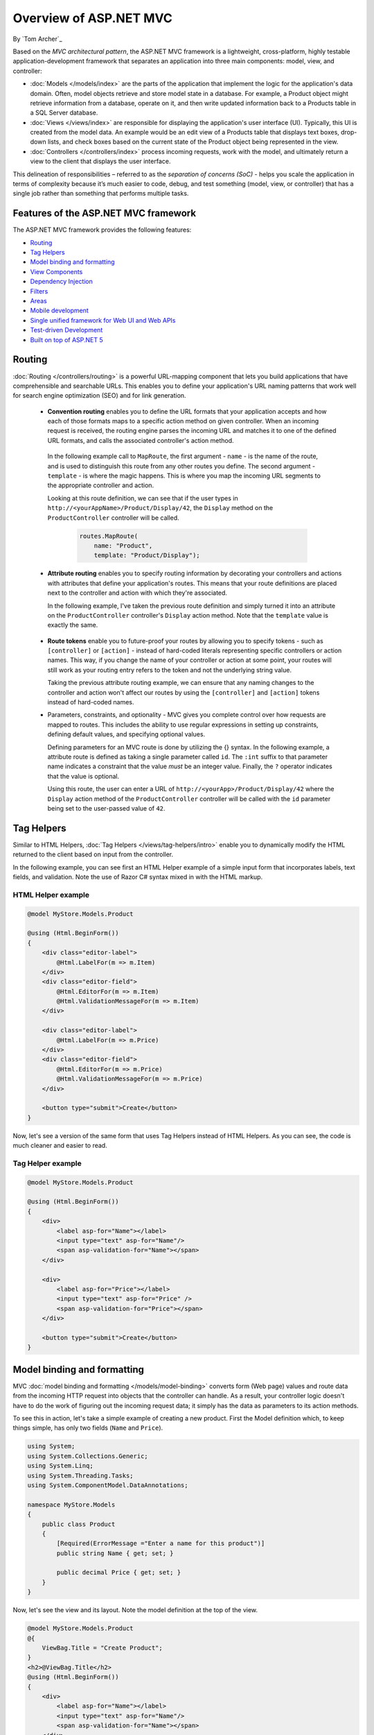 Overview of ASP.NET MVC
=======================
By `Tom Archer`_

.. image:: overview/_static/mvc.png
  :align: right

Based on the *MVC architectural pattern*, the ASP.NET MVC framework is a lightweight, cross-platform, highly testable application-development framework that separates an application into three main components: model, view, and controller:

- :doc:`Models </models/index>` are the parts of the application that implement the logic for the application's data domain. Often, model objects retrieve and store model state in a database. For example, a Product object might retrieve information from a database, operate on it, and then write updated information back to a Products table in a SQL Server database.

- :doc:`Views </views/index>` are responsible for displaying the application's user interface (UI). Typically, this UI is created from the model data. An example would be an edit view of a Products table that displays text boxes, drop-down lists, and check boxes based on the current state of the Product object being represented in the view.

- :doc:`Controllers </controllers/index>` process incoming requests, work with the model, and ultimately return a view to the client that displays the user interface.

This delineation of responsibilities – referred to as the *separation of concerns (SoC)*  - helps you scale the application in terms of complexity because it’s much easier to code, debug, and test something (model, view, or controller) that has a single job rather than something that performs multiple tasks.

Features of the ASP.NET MVC framework
-------------------------------------

The ASP.NET MVC framework provides the following features:

- `Routing`_

- `Tag Helpers`_

- `Model binding and formatting`_

- `View Components`_

- `Dependency Injection`_

- `Filters`_

- `Areas`_

- `Mobile development`_

- `Single unified framework for Web UI and Web APIs`_

- `Test-driven Development`_

- `Built on top of ASP.NET 5`_

Routing
-------

:doc:`Routing </controllers/routing>` is a powerful URL-mapping component that lets you build applications that have comprehensible and searchable URLs. This enables you to define your application's URL naming patterns that work well for search engine optimization (SEO) and for link generation.

  - **Convention routing** enables you to define the URL formats that your application accepts and how each of those formats maps to a specific action method on given controller. When an incoming request is received, the routing engine parses the incoming URL and matches it to one of the defined URL formats, and calls the associated controller's action method.

   In the following example call to ``MapRoute``, the first argument - ``name`` - is the name of the route, and is used to distinguish this route from any other routes you define. The second argument - ``template`` - is where the magic happens. This is where you map the incoming URL segments to the appropriate controller and action.

   Looking at this route definition, we can see that if the user types in ``http://<yourAppName>/Product/Display/42``, the ``Display`` method on the ``ProductController`` controller will be called.

    .. code-block:: c#

      routes.MapRoute(
          name: "Product",
          template: "Product/Display");

  - **Attribute routing** enables you to specify routing information by decorating your controllers and actions with attributes that define your application's routes. This means that your route definitions are placed next to the controller and action with which they're associated.

    In the following example, I've taken the previous route definition and simply turned it into an attribute on the ``ProductController`` controller's ``Display`` action method. Note that the ``template`` value is exactly the same.

      .. code-block:: c#
        :emphasize-lines: 5

        public class ProductController : Controller
        {
          ...

          [Route("Product/Display")]
          public IActionResult Display()
          {
            ...

  - **Route tokens** enable you to future-proof your routes by allowing you to specify tokens - such as ``[controller]`` or ``[action]`` - instead of hard-coded literals representing specific controllers or action names. This way, if you change the name of your controller or action at some point, your routes will still work as your routing entry refers to the token and not the underlying string value.

    Taking the previous attribute routing example, we can ensure that any naming changes to the controller and action won't affect our routes by using the ``[controller]`` and ``[action]`` tokens instead of hard-coded names.

    .. code-block:: c#
      :emphasize-lines: 1,10

        [Route("[controller]")]
        public class ProductController : Controller
        {
            // GET: /<controller>/
            public IActionResult Index()
            {
              return View();
            }

            [Route("[action]")]
            public IActionResult Display()
            {
                return View();
            }
        }


  - Parameters, constraints, and optionality - MVC gives you complete control over how requests are mapped to routes. This includes the ability to use regular expressions in setting up constraints, defining default values, and specifying optional values.

    Defining parameters for an MVC route is done by utilizing the {} syntax. In the following example, a attribute route is defined as taking a single parameter called ``id``. The ``:int`` suffix to that parameter name indicates a constraint that the value *must* be an integer value. Finally, the ``?`` operator indicates that the value is optional.

    Using this route, the user can enter a URL of ``http://<yourApp>/Product/Display/42`` where the ``Display`` action method of the ``ProductController`` controller will be called with the ``id`` parameter being set to the user-passed value of ``42``.

    .. code-block:: c#
      :emphasize-lines: 10


        [Route("[controller]")]
        public class ProductController : Controller
        {
          // GET: /<controller>/
          public IActionResult Index()
          {
            return View();
            }

          [Route("[action]/{id:int?}")]
          public IActionResult Display(int id)
          {
            return View();
          }
        }

Tag Helpers
-----------
Similar to HTML Helpers, :doc:`Tag Helpers </views/tag-helpers/intro>` enable you to dynamically modify the HTML returned to the client based on input from the controller.

In the following example, you can see first an HTML Helper example of a simple input form that incorporates labels, text fields, and validation. Note the use of Razor C# syntax mixed in with the HTML markup.

HTML Helper example
^^^^^^^^^^^^^^^^^^^

.. code-block:: html

  @model MyStore.Models.Product

  @using (Html.BeginForm())
  {
      <div class="editor-label">
          @Html.LabelFor(m => m.Item)
      </div>
      <div class="editor-field">
          @Html.EditorFor(m => m.Item)
          @Html.ValidationMessageFor(m => m.Item)
      </div>

      <div class="editor-label">
          @Html.LabelFor(m => m.Price)
      </div>
      <div class="editor-field">
          @Html.EditorFor(m => m.Price)
          @Html.ValidationMessageFor(m => m.Price)
      </div>

      <button type="submit">Create</button>
  }

Now, let's see a version of the same form that uses Tag Helpers instead of HTML Helpers. As you can see, the code is much cleaner and easier to read.

Tag Helper example
^^^^^^^^^^^^^^^^^^^

.. code-block:: html

  @model MyStore.Models.Product

  @using (Html.BeginForm())
  {
      <div>
          <label asp-for="Name"></label>
          <input type="text" asp-for="Name"/>
          <span asp-validation-for="Name"></span>
      </div>

      <div>
          <label asp-for="Price"></label>
          <input type="text" asp-for="Price" />
          <span asp-validation-for="Price"></span>
      </div>

      <button type="submit">Create</button>
  }

Model binding and formatting
----------------------------

MVC :doc:`model binding and formatting </models/model-binding>` converts form (Web page) values and route data from the incoming HTTP request into objects that the controller can handle. As a result, your controller logic doesn't have to do the work of figuring out the incoming request data; it simply has the data as parameters to its action methods.

To see this in action, let's take a simple example of creating a new product. First the Model definition which, to keep things simple, has only two fields (``Name`` and ``Price``).

.. code-block:: c#

  using System;
  using System.Collections.Generic;
  using System.Linq;
  using System.Threading.Tasks;
  using System.ComponentModel.DataAnnotations;

  namespace MyStore.Models
  {
      public class Product
      {
          [Required(ErrorMessage ="Enter a name for this product")]
          public string Name { get; set; }

          public decimal Price { get; set; }
      }
  }

Now, let's see the view and its layout. Note the model definition at the top of the view.

.. code-block:: html

  @model MyStore.Models.Product
  @{
      ViewBag.Title = "Create Product";
  }
  <h2>@ViewBag.Title</h2>
  @using (Html.BeginForm())
  {
      <div>
          <label asp-for="Name"></label>
          <input type="text" asp-for="Name"/>
          <span asp-validation-for="Name"></span>
      </div>

      <div>
          <label asp-for="Price"></label>
          <input type="text" asp-for="Price" />
          <span asp-validation-for="Price"></span>
      </div>

      <button type="submit">Create</button>
  }

And now, the controller logic.

.. code-block:: c#

  namespace MyStore.Controllers
  {
      [Route("[controller]")]
      public class ProductController : Controller
      {
          [Route("[action]")]
          public IActionResult Create()
          {
              return View();
          }

          [HttpPost]
          [Route("[action]")]
          public IActionResult Create(Product p)
          {
              if (ModelState.IsValid)
              {
                  return RedirectToAction("Index");
              }
              return View(p);
          }
      }
  }

As you can see, there are two ``ProductController.Create`` methods - one (the parameter-less version) that is called when the user browses to ``http://<yourApp>/Product/Create``, and another one (with the ``HttpPost`` attribute) that is called when the user submits the form via the ``Submit`` button.

Note that all the ``Create`` action method has to do is work with the incoming model object. That's because MVC model binding did the heavy lifting of retrieving the values that were POST-ed to your app, and mapped them into your model object for you.

For more advanced scenarios - such as custom model binding (enables you to specify how you want complex route data to appear to the controller) and content negotiation (enables you to specify what format will be used in the response), see the article on :doc:`model binding and formatting </models/model-binding>`.

View Components
---------------
Similar to partial views, :doc:`View Components </views/view-components>` include the same separation-of-concerns and testability benefits found between a controller and view that acts as a mini-controller capable of rendering a partial response to the client rather than a whole response.

Adding a View Component to your app is accomplished with the following steps:

  #. Create the View Component
  #. Create the view that will display the data
  #. Call the ``Component.Invoke`` method where you want to display the component

As an example, let's say you're developing a store app and want to display on each page the items that are on sale.

First, you create the View Component as a POCO that either derives from ``ViewComponent`` or is decorated with the ``ViewComponent`` attribute. The following View Component provides a method that returns all products where the ``Product.IsOnSale`` property is ``true``.

.. code-block:: c#

  ...
  using Microsoft.AspNet.Mvc;

  namespace MyStore.Models
  {
      public class OnSaleProducts : ViewComponent
      {
          public IViewComponentResult Invoke ()
          {
              var products = GetProductsOnSale().Where(p => p.IsOnSale);
              return View(products);
          }

          public IList<Product> GetProductsOnSale()
          {
              IList<Product> products = new List<Product>()
              {
                  new Product() { Name = "Fancy Television", Price = 1000, IsOnSale = false},
                  new Product() { Name = "Nice Television", Price = 500, IsOnSale = true},
                  new Product() { Name = "Cheap Television", Price = 200, IsOnSale = false}
              };

              return products;
          }
      }
  }

Once you've defined the View Component, you can define the view that will display it.

.. code-block:: html

  @model IEnumerable<MyStore.Models.Product>

  <h3>On-Sale Products</h3>
  <ul>
      @foreach (var product in Model)
      {
        <li>@product.Name is on sale for @String.Format("{0:c}", product.Price)</li>
      }
  </ul>

Finally, you need only call the ``Component.Invoke`` method wherever you want to display the View Component.

.. code-block:: html

  @Component.Invoke("OnSaleProducts")

Dependency Injection
--------------------

:doc:`Dependency Injection (DI) </views/dependency-injection>` is a software design pattern that implements the Inversion of Control (IoC) principle for resolving dependencies.

Filters
-------

:doc:`Filters </controllers/filters>` enables you to specify pre and post processing logic for control action methods.

  - Action filters - Performs additional processing, such as providing extra data to the action method, inspecting the return value, or canceling execution of the action method.
  - Action result filters - Performs additional processing of the result, such as modifying the HTTP response.
  - Authorization filters - Makes security decisions about whether to execute an action method, such as performing authentication or validating properties of the request.
  - Exception filters - Execute if there is an unhandled exception thrown from an action method, starting with the authorization filters and ending with the execution of the result. Exception filters can be used for tasks such as logging or displaying an error page.

Areas
-----

:doc:`Areas </controllers/areas>` provides a way to separate a large MVC application into semantically-related groups of models, views, and controllers.

Mobile Development
------------------

MVC has great support for :doc:`mobile development </views/mobile>`, including the ability to create mobile-specific views to give your customers the best possible experience on their devices.

Single Unified Framework for Web UI and Web APIs
------------------------------------------------

The following frameworks are now combined into a single framework making Web UI and Web API development easier than ever.

  - `MVC <http://asp.net/mvc>`_ is what you use for more sophisticated, complex applications that require more structure and the ability to easily unit test.
  - `Web API <http://asp.net/web-api>`_ is great for coding Web services where you want to target a variety of clients - such as browsers and mobile devices.
  - `Web Pages (future) <http://asp.net/web-pages>`_ is a lightweight framework for building UI. It's designed for being able to quickly and easily create a set of Web pages.

Test-driven Development
-----------------------

All core contracts in the MVC framework are interface-based and can be tested by using *mocking* - a process of creating simple substitute (mock) objects for the dependencies in a class so you can test the class without the dependencies.

Built on top of ASP.NET 5
-------------------------

MVC support ASP.NET features such as forms and Windows authentication, URL authorization, membership and roles, output and data caching, session and profile state management, health monitoring, and the configuration system.
